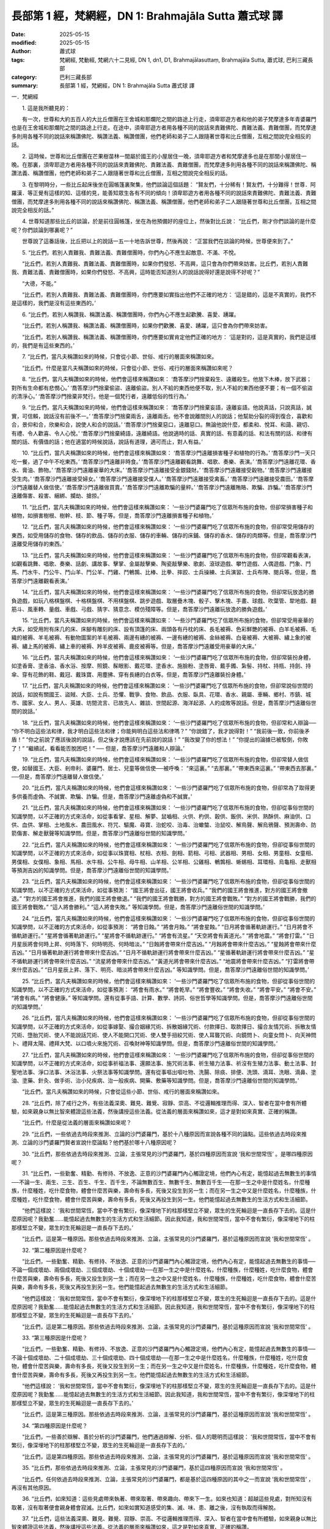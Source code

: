 長部第 1 經，梵網經，DN 1: Brahmajāla Sutta 蕭式球 譯
==========================================================

:date: 2025-05-15
:modified: 2025-05-15
:author: 蕭式球
:tags: 梵網經, 梵動經, 梵網六十二見經, DN 1, dn1, D1, Brahmajālasuttaṃ, Brahmajāla Sutta, 蕭式球, 巴利三藏長部
:category: 巴利三藏長部
:summary: 長部第 1 經，梵網經，DN 1: Brahmajāla Sutta 蕭式球 譯



一．梵網經

　　1. 這是我所聽見的：

　　有一次，世尊和大約五百人的大比丘僧團在王舍城和那爛陀之間的路途上行走，須卑耶遊方者和他的弟子梵摩達多年青婆羅門也是在王舍城和那爛陀之間的路途上行走。在途中，須卑耶遊方者用各種不同的說話來責難佛陀、責難法義、責難僧團，而梵摩達多則用各種不同的說話來稱讚佛陀、稱讚法義、稱讚僧團，他們老師和弟子二人跟隨著世尊和比丘僧團，互相之間說完全相反的話。
　　
　　2. 這時候，世尊和比丘僧團在芒果樹苗林一間屬於國王的小屋居住一晚，須卑耶遊方者和梵摩達多也是在那間小屋居住一晚。在那裏，須卑耶遊方者用各種不同的說話來責難佛陀、責難法義、責難僧團，而梵摩達多則用各種不同的說話來稱讚佛陀、稱讚法義、稱讚僧團，他們老師和弟子二人跟隨著世尊和比丘僧團，互相之間說完全相反的話。
　　
　　3. 在黎明時分，一些比丘起床後坐在圓帳篷裏聚集，他們談論這個話題： “賢友們，十分稀有！賢友們，十分難得！世尊．阿羅漢．等正覺有這樣的知、這樣的見，能善知眾生各有不同的傾向！須卑耶遊方者用各種不同的說話來責難佛陀、責難法義、責難僧團，而梵摩達多則用各種不同的說話來稱讚佛陀、稱讚法義、稱讚僧團，他們老師和弟子二人跟隨著世尊和比丘僧團，互相之間說完全相反的話。”
　　
　　4. 世尊知道那些比丘的談論，於是前往圓帳篷，坐在為他預備好的座位上，然後對比丘說： “比丘們，剛才你們談論的是什麼呢？你們談論到哪裏呢？”

　　世尊說了這番話後，比丘把以上的說話一五一十地告訴世尊，然後再說： “正當我們在談論的時候，世尊便來到了。”
　　
　　5. “比丘們，若別人責難我、責難法義、責難僧團時，你們內心不應生起敵意、不滿、不悅。

　　“比丘們，若別人責難我、責難法義、責難僧團時，如果你們發怒、不高興，這只會為你們帶來妨害。比丘們，若別人責難我、責難法義、責難僧團時，如果你們發怒、不高興，這時能否知道別人的說話說得好還是說得不好呢？”

　　“大德，不能。”

　　“比丘們，若別人責難我、責難法義、責難僧團時，你們應要如實指出他們不正確的地方： ‘這是錯的，這是不真實的，我們不是這樣的，我們是沒有這些東西的。’
　　
　　6. “比丘們，若別人稱讚我、稱讚法義、稱讚僧團時，你們內心不應生起歡騰、喜愛、踴躍。

　　“比丘們，若別人稱讚我、稱讚法義、稱讚僧團時，如果你們歡騰、喜愛、踴躍，這只會為你們帶來妨害。

　　“比丘們，若別人稱讚我、稱讚法義、稱讚僧團時，你們應要如實肯定他們正確的地方： ‘這是對的，這是真實的，我們是這樣的，我們是有這些東西的。’
　　
　　7. “比丘們，當凡夫稱讚如來的時候，只會從小節、世俗、戒行的層面來稱讚如來。

　　“比丘們，什麼是當凡夫稱讚如來的時候，只會從小節、世俗、戒行的層面來稱讚如來呢？
　　
　　8. “比丘們，當凡夫稱讚如來的時候，他們會這樣來稱讚如來： ‘喬答摩沙門捨棄殺生、遠離殺生。他放下木棒，放下武器；對所有生命都有悲憫心。’  ‘喬答摩沙門捨棄偷盜、遠離偷盜。別人不給的東西他便不取，別人不給的東西他便不要；有一個不偷盜的清淨心。’  ‘喬答摩沙門捨棄非梵行。他是一個梵行者，遠離低俗的性行為。’
　　
　　9. “比丘們，當凡夫稱讚如來的時候，他們會這樣來稱讚如來： ‘喬答摩沙門捨棄妄語，遠離妄語。他說真話，只說真話，誠實，可信賴，說話沒有前後不一。’  ‘喬答摩沙門捨棄兩舌，遠離兩舌。他不會說離間別人的說話；他幫助分裂的得到復合，喜歡和合，景仰和合，欣樂和合，說使人和合的說話。’  ‘喬答摩沙門捨棄惡口，遠離惡口。無論他說什麼，都柔和、悅耳、和藹、親切、有禮、令人歡喜、令人心悅。’  ‘喬答摩沙門捨棄綺語，遠離綺語。他說適時的話、真實的話、有意義的話、和法有關的話、和律有關的話、有價值的話；他在適當的時候說話，說話有道理，適可而止，對人有益。’
　　
　　10. “比丘們，當凡夫稱讚如來的時候，他們會這樣來稱讚如來： ‘喬答摩沙門遠離損害種子和植物的行為。’  ‘喬答摩沙門一天只吃一餐，過了中午不吃東西。’  ‘喬答摩沙門遠離非時食。’  ‘喬答摩沙門遠離觀看跳舞、唱歌、奏樂、表演。’  ‘喬答摩沙門遠離花環、香水、膏油、飾物。’  ‘喬答摩沙門遠離豪華的大床。’  ‘喬答摩沙門遠離接受金銀錢財。’  ‘喬答摩沙門遠離接受穀物。’  ‘喬答摩沙門遠離接受生肉。’  ‘喬答摩沙門遠離接受婦女。’  ‘喬答摩沙門遠離接受僕人。’  ‘喬答摩沙門遠離接受禽畜。’  ‘喬答摩沙門遠離接受農田。’  ‘喬答摩沙門遠離替人做信使。’  ‘喬答摩沙門遠離做買賣。’  ‘喬答摩沙門遠離欺騙的量秤。’  ‘喬答摩沙門遠離賄賂、欺騙、詐騙。’  ‘喬答摩沙門遠離傷害、殺害、綑綁、攔劫、搶掠。’
　　
　　11. “比丘們，當凡夫稱讚如來的時候，他們會這樣來稱讚如來： ‘一些沙門婆羅門吃了信眾所布施的食物，但卻常損害種子和植物，如損害樹根、樹幹、枝、節、種子等。但是，喬答摩沙門遠離損害種子和植物。’
　　
　　12. “比丘們，當凡夫稱讚如來的時候，他們會這樣來稱讚如來： ‘一些沙門婆羅門吃了信眾所布施的食物，但卻常受用儲存的東西，如受用儲存的食物、儲存的飲品、儲存的衣服、儲存的車輛、儲存的床鋪、儲存的香水、儲存的肉類等。但是，喬答摩沙門遠離受用儲存的東西。’
　　
　　13. “比丘們，當凡夫稱讚如來的時候，他們會這樣來稱讚如來： ‘一些沙門婆羅門吃了信眾所布施的食物，但卻常觀看表演，如觀看跳舞、唱歌、奏樂、話劇、講故事、擊掌、金屬敲擊樂、陶瓷敲擊樂、歌劇、滾球遊戲、攀竹遊戲、人偶遊戲、鬥象、鬥馬、鬥水牛、鬥公牛、鬥山羊、鬥公羊、鬥雞、鬥鵪鶉、比棒、比拳、摔跤、士兵操練、士兵演習、士兵布陣、閱兵等。但是，喬答摩沙門遠離觀看表演。’
　　
　　14. “比丘們，當凡夫稱讚如來的時候，他們會這樣來稱讚如來： ‘一些沙門婆羅門吃了信眾所布施的食物，但卻常玩放逸的勝負遊戲，如玩八格棋盤棋、十格棋盤棋、不用棋盤棋、跳步遊戲、取層疊木塊、骰子、擊木塊、手畫、球戲、吹葉管、犂地戲、翻筋斗、風車轉、量戲、車戲、弓戲、猜字、猜意念、模仿殘障等。但是，喬答摩沙門遠離玩放逸的勝負遊戲。’
　　
　　15. “比丘們，當凡夫稱讚如來的時候，他們會這樣來稱讚如來： ‘一些沙門婆羅門吃了信眾所布施的食物，但卻常受用豪華的大床，如受用附有床几的床、床腳有雕刻的床、設有頂篷的床、兩頭各有丹枕的床、長毛被褥、色彩鮮艷的被褥、白羊毛被褥、毛織的被褥、羊毛被褥、有動物圖案的羊毛被褥、兩邊有繐的被褥、一邊有繐的被褥、金絲被褥、白毫被褥、大被褥、繡上象的被褥、繡上馬的被褥、繡上車的被褥、羚羊皮被褥、鹿皮被褥等。但是，喬答摩沙門遠離受用豪華的大床。’
　　
　　16. “比丘們，當凡夫稱讚如來的時候，他們會這樣來稱讚如來： ‘一些沙門婆羅門吃了信眾所布施的食物，但卻常裝扮身體，如塗香膏、塗香油、香水浴、按摩、照鏡、髹眼影、戴花環、塗香水、施臉粉、塗唇膏、戴手鐲、紮髻、持杖、持瓶、持劍、持傘、穿有花飾的鞋、戴冠、戴珠寶、用塵拂、穿有長繐的白衣等。但是，喬答摩沙門遠離裝扮身體。’
　　
　　17. “比丘們，當凡夫稱讚如來的時候，他們會這樣來稱讚如來： ‘一些沙門婆羅門吃了信眾所布施的食物，但卻常說俗世間的說話，如說有關國王、盜賊、大臣、士兵、恐懼、戰爭、食物、飲品、衣服、臥具、花環、香水、親屬、車輛、鄉村、市鎮、城市、國家、女人、男人、英雄、坊間流言、已故先人、雜談、世間起源、海洋起源、人的成敗等說話。但是，喬答摩沙門遠離俗世間的說話。’
　　
　　18. “比丘們，當凡夫稱讚如來的時候，他們會這樣來稱讚如來： ‘一些沙門婆羅門吃了信眾所布施的食物，但卻常和人辯論── “你不明白這些法和律，我才明白這些法和律；你能夠明白這些法和律嗎？”  “你說錯了，我才說得對！”  “我前後一致，你前後矛盾！”  “你之前說了應該後說的說話，但之後才說應該在先前說的說話！”  “我改變了你的想法！”  “你提出的論據已被駁倒，你敗了！”  “繼續試，看看能否脫困吧！” ── 但是，喬答摩沙門遠離和人辯論。’
　　
　　19. “比丘們，當凡夫稱讚如來的時候，他們會這樣來稱讚如來： ‘一些沙門婆羅門吃了信眾所布施的食物，但卻常替人做信使，如替國王、大臣、剎帝利、婆羅門、居士、兒童等做信使──被呼喚： “來這裏。”  “去那裏。”  “帶東西來這裏。”  “帶東西去那裏。” ──但是，喬答摩沙門遠離替人做信使。’
　　
　　20. “比丘們，當凡夫稱讚如來的時候，他們會這樣來稱讚如來： ‘一些沙門婆羅門吃了信眾所布施的食物，但卻常為了取得更多供養而虛偽、不誠實、欺騙、詐騙。但是，喬答摩沙門遠離虛偽和不誠實。’
　　
　　21. “比丘們，當凡夫稱讚如來的時候，他們會這樣來稱讚如來： ‘一些沙門婆羅門吃了信眾所布施的食物，但卻從事俗世間的知識學問，以不正確的方式來活命，如從事看掌、星相、解夢、鼠嚙相、火供、杓供、穀供、飯供、米供、熟酥供、麻油供、口供、血供、掌相、土地風水、農田風水、符咒、驅魔、尋寶、治蛇咬、治毒、治蠍螫、治鼠咬、解鳥聲、解烏鴉聲、預測壽命、防箭傷害、解走獸聲等知識學問。但是，喬答摩沙門遠離俗世間的知識學問。’

　　22. “比丘們，當凡夫稱讚如來的時候，他們會這樣來稱讚如來： ‘一些沙門婆羅門吃了信眾所布施的食物，但卻從事俗世間的知識學問，以不正確的方式來活命，如從事以珠寶相、杖相、衣相、劍相、箭相、弓相、武器相、男相、女相、男童相、女童相、男僕相、女僕相、象相、馬相、水牛相、公牛相、母牛相、山羊相、公羊相、公雞相、鵪鶉相、蜥蜴相、耳環相、烏龜相、走獸相等預測吉凶的知識學問。但是，喬答摩沙門遠離俗世間的知識學問。’
　　
　　23. “比丘們，當凡夫稱讚如來的時候，他們會這樣來稱讚如來： ‘一些沙門婆羅門吃了信眾所布施的食物，但卻從事俗世間的知識學問，以不正確的方式來活命，如從事預測： “國王將會出征，國王將會收兵。”  “我們的國王將會推進，對方的國王將會撤退。”  “對方的國王將會推進，我們的國王將會撤退。”  “我們的國王將會戰勝，對方的國王將會戰敗。”  “對方的國王將會戰勝，我們的國王將會戰敗。”  “這人將會勝利。”  “這人將會失敗。” 等知識學問。但是，喬答摩沙門遠離俗世間的知識學問。’
　　
　　24. “比丘們，當凡夫稱讚如來的時候，他們會這樣來稱讚如來： ‘一些沙門婆羅門吃了信眾所布施的食物，但卻從事俗世間的知識學問，以不正確的方式來活命，如從事預測： “將會日蝕。”  “將會月蝕。”  “將會星蝕。”  “日月將會循著軌跡運行。”  “日月將會不循軌跡運行。”  “星將會循著軌跡運行。”  “星將會不循軌跡運行。”  “將會有流星。”  “天空將會有黃道光。”  “將會地震。”  “將會打雷。”  “日月星辰將會何時上昇、何時落下、何時明亮、何時暗淡。”  “日蝕將會帶來什麼吉凶。”  “月蝕將會帶來什麼吉凶。”  “星蝕將會帶來什麼吉凶。”  “日月循著軌跡運行將會帶來什麼吉凶。”  “日月不循軌跡運行將會帶來什麼吉凶。”  “星循著軌跡運行將會帶來什麼吉凶。”  “星不循軌跡運行將會帶來什麼吉凶。”  “流星將會帶來什麼吉凶。”  “黃道光將會帶來什麼吉凶。”  “地震將會帶來什麼吉凶。”  “打雷將會帶來什麼吉凶。”  “日月星辰上昇、落下、明亮、暗淡將會帶來什麼吉凶。” 等知識學問。但是，喬答摩沙門遠離俗世間的知識學問。’
　　
　　25. “比丘們，當凡夫稱讚如來的時候，他們會這樣來稱讚如來： ‘一些沙門婆羅門吃了信眾所布施的食物，但卻從事俗世間的知識學問，以不正確的方式來活命，如從事預測： “將會有雨水。”  “將會乾旱。”  “將會豐收。”  “將會失收。”  “將會平安。”  “將會不安。”  “將會有病。”  “將會健康。”  等知識學問。還有從事手語、計算、數學、詩詞、俗世哲學等知識學問。但是，喬答摩沙門遠離俗世間的知識學問。’
　　
　　26. “比丘們，當凡夫稱讚如來的時候，他們會這樣來稱讚如來： ‘一些沙門婆羅門吃了信眾所布施的食物，但卻從事俗世間的知識學問，以不正確的方式來活命，如從事嫁娶、撮合姻緣咒術、拆散姻緣咒術、付款擇日、取款擇日、撮合友情咒術、拆散友情咒術、墮胎咒術、使人不能說話咒術、使人不能開口咒術、使人雙手扭絞咒術、使人耳聾咒術、向鏡問卜、向童女問卜、向天神問卜、禮拜太陽、禮拜大梵、以口噴火來施咒術、召喚財神等知識學問。但是，喬答摩沙門遠離俗世間的知識學問。’
　　
　　27. “比丘們，當凡夫稱讚如來的時候，他們會這樣來稱讚如來： ‘一些沙門婆羅門吃了信眾所布施的食物，但卻從事俗世間的知識學問，以不正確的方式來活命，如從事祈福法事、還願法事、施咒術法事、祈生殖力法事、祈沒有生殖力法事、動土法事、封聖地法事、淨口法事、沐浴法事、火祭法事等知識學問。還有從事嘔出嘔吐物、洗腸、除痰、排便、洗頭、滴耳、洗眼、滴鼻、塗油、塗藥、針灸、做手術、治小兒疾病、治一般疾病、開藥、敷藥等知識學問。但是，喬答摩沙門遠離俗世間的知識學問。’

　　“比丘們，當凡夫稱讚如來的時候，只會從這些小節、世俗、戒行的層面來稱讚如來。
　　
　　28. “比丘們，除了戒行之外，有些法義深奧、難見、難覺、寂靜、崇高、不從邏輯推理而得、深入、智者在當中會有所體驗，如來親身以無比智來體證這些法義，然後講授這些法義。從法義的層面來稱讚如來，這才是對如來真實、正確的稱讚。

　　“比丘們，什麼是從法義的層面來稱讚如來呢？
　　
　　29. “比丘們，一些依過去時段來推測、立論的沙門婆羅門，基於十八種原因而宣說各種不同的論點。這些依過去時段來推測、立論的沙門婆羅門賢者宣說什麼論點？他們基於哪十八種原因呢？
　　
　　30. “比丘們，那些依過去時段來推測、立論，主張常見的沙門婆羅門，基於四種原因而宣說 ‘我和世間常恆’ 。是哪四種原因呢？
　　
　　31. “比丘們，一些勤奮、精勤、有修持、不放逸、正意的沙門婆羅門內心觸證定境，他們內心有定，能憶起過去無數生的事情──不論一生、兩生、三生、百生、千生、百千生，不論無數百生、無數千生、無數百千生──在那一生之中是什麼姓名，什麼種族，什麼種姓，吃什麼食物，體會什麼苦與樂，壽命有多長，死後又投生到另一生；而在另一生之中又是什麼姓名，什麼種族，什麼種姓，吃什麼食物，體會什麼苦與樂，壽命有多長，死後又再投生到另一生。他們能憶起過去無數生的生活方式和生活細節。

　　“他們這樣說： ‘我和世間常恆，當中不會有繁衍，像深埋地下的柱那樣堅立不變，眾生的生死輪迴是一直長存下去的。這是什麼原因呢？我勤奮……能憶起過去無數生的生活方式和生活細節。因此我知道，我和世間常恆，當中不會有繁衍，像深埋地下的柱那樣堅立不變，眾生的生死輪迴是一直長存下去的。’

　　“比丘們，這是第一種原因。那些依過去時段來推測、立論，主張常見的沙門婆羅門，基於這種原因而宣說 ‘我和世間常恆’ 。
　　
　　32. “第二種原因是什麼呢？

　　“比丘們，一些勤奮、精勤、有修持、不放逸、正意的沙門婆羅門內心觸證定境，他們內心有定，能憶起過去無數生的事情──不論一個成壞劫、兩個成壞劫、三個成壞劫、十個成壞劫──在那一生之中是什麼姓名，什麼種族，什麼種姓，吃什麼食物，體會什麼苦與樂，壽命有多長，死後又投生到另一生；而在另一生之中又是什麼姓名，什麼種族，什麼種姓，吃什麼食物，體會什麼苦與樂，壽命有多長，死後又再投生到另一生。他們能憶起過去無數生的生活方式和生活細節。

　　“他們這樣說： ‘我和世間常恆，當中不會有繁衍，像深埋地下的柱那樣堅立不變，眾生的生死輪迴是一直長存下去的。這是什麼原因呢？我勤奮……能憶起過去無數生的生活方式和生活細節。因此我知道，我和世間常恆，當中不會有繁衍，像深埋地下的柱那樣堅立不變，眾生的生死輪迴是一直長存下去的。’

　　“比丘們，這是第二種原因。那些依過去時段來推測、立論，主張常見的沙門婆羅門，基於這種原因而宣說 ‘我和世間常恆’ 。
　　
　　33. “第三種原因是什麼呢？

　　“比丘們，一些勤奮、精勤、有修持、不放逸、正意的沙門婆羅門內心觸證定境，他們內心有定，能憶起過去無數生的事情──不論十個成壞劫、二十個成壞劫、三十個成壞劫、四十個成壞劫──在那一生之中是什麼姓名，什麼種族，什麼種姓，吃什麼食物，體會什麼苦與樂，壽命有多長，死後又投生到另一生；而在另一生之中又是什麼姓名，什麼種族，什麼種姓，吃什麼食物，體會什麼苦與樂，壽命有多長，死後又再投生到另一生。他們能憶起過去無數生的生活方式和生活細節。

　　“他們這樣說： ‘我和世間常恆，當中不會有繁衍，像深埋地下的柱那樣堅立不變，眾生的生死輪迴是一直長存下去的。這是什麼原因呢？我勤奮……能憶起過去無數生的生活方式和生活細節。因此我知道，我和世間常恆，當中不會有繁衍，像深埋地下的柱那樣堅立不變，眾生的生死輪迴是一直長存下去的。’

　　“比丘們，這是第三種原因。那些依過去時段來推測、立論，主張常見的沙門婆羅門，基於這種原因而宣說 ‘我和世間常恆’ 。
　　
　　34. “第四種原因是什麼呢？

　　“比丘們，一些善於辯解、善於分析的沙門婆羅門，他們通過辯解、分析、個人的聰明而這樣說： ‘我和世間常恆，當中不會有繁衍，像深埋地下的柱那樣堅立不變，眾生的生死輪迴是一直長存下去的。’

　　“比丘們，這是第四種原因。那些依過去時段來推測、立論，主張常見的沙門婆羅門，基於這種原因而宣說 ‘我和世間常恆’ 。
　　
　　35. “比丘們，那些依過去時段來推測、立論，主張常見的沙門婆羅門，基於這四種原因而宣說 ‘我和世間常恆’ 。

　　“比丘們，任何依過去時段來推測、立論，主張常見的沙門婆羅門，都是基於這四種原因的其中之一而宣說 ‘我和世間常恆’ ，再沒有其他原因。
　　
　　36. “比丘們，如來知道：這些見處帶來執著、帶來取著、帶來趣向、帶來下一生。如來也知道：超越這些見處，對所知沒有取著，沒有取著便會親身體會寂滅。比丘們，如來如實知道感受的集、滅、味、患、離之後，沒有執取而得解脫。
　　
　　37. “比丘們，這些法義深奧、難見、難覺、寂靜、崇高、不從邏輯推理而得、深入、智者在當中會有所體驗，如來親身以無比智來體證這些法義，然後講授這些法義。從法義的層面來稱讚如來，這才是對如來真實、正確的稱讚。
　　
　　第一誦完

------

1. “比丘們，那些依過去時段來推測、立論，主張有常有斷的沙門婆羅門，基於四種原因而宣說 ‘我和世間有常有斷’ 。是哪四種原因呢？
　　
　　2. “比丘們，世間長久時間之前在成劫的時候，大多數眾生投生在光音天之中。他們以善意所生，以喜悅為食糧，自身有光芒，在空中行走，端嚴。他們長久在那裏生活。
　　
　　3. “比丘們，在過了長久的時間到了壞劫的時候，有一個空梵天宮出現。在光音天之中有一個眾生由於壽盡、福盡，死後投生在空梵天宮。他以善意所生，以喜悅為食糧，自身有光芒，在空中行走，端嚴。他長久在那裏生活。
　　
　　4. “當他長時間單獨生活時，生起了不安、不悅、困惱，心想： ‘什麼時候才有其他眾生到這裏來呢！’ 這時候，在光音天之中又有另一些眾生由於壽盡、福盡，死後投生在這個梵天宮，他們成為梵天眾。他們也是以善意所生，以喜悅為食糧，自身有光芒，在空中行走，端嚴。他們長久在那裏生活。
　　
　　5. “比丘們，第一個投生在那裏的眾生心想： ‘我是梵天，是大梵．征服者．無敵者．全知者．全能者．帝主．創造者．造物者．至高無上者．驅動者．降伏者．眾生之父。其他眾生都是由我化現出來的，這是什麼原因呢？之前我心想： “什麼時候才有其他眾生到這裏來呢！” 因為我有這種決意，所以便有這些眾生到這裏來了。’

　　“之後投生在那裏的眾生心想： ‘這位賢者是一位梵天，是大梵．征服者．無敵者．全知者．全能者．帝主．創造者．造物者．至高無上者．驅動者．降伏者．眾生之父。我們都是由這位梵天賢者化現出來的，這是什麼原因呢？我們看見他是第一個投生在這裏的，我們是之後才投生在這裏的。’
　　
　　6. “比丘們，第一個投生在那裏的眾生壽命比較長、外觀比較好、能力比較大，之後投生在那裏的眾生壽命比較短、外觀比較差、能力比較小。

　　“比丘們，那些壽命比較短、外觀比較差、能力比較小的眾生在那裏死亡之後，是有可能投生到我們這裏來的。當他們投生到這裏來的時候，出家過沒有家庭的生活；當他們出家過沒有家庭生活的時候，勤奮、精勤、有修持、不放逸、正意、內心觸證定境。他們內心有定，能憶起過去生的事情。他們這樣說： ‘有位賢者是一位梵天，是大梵．征服者．無敵者．全知者．全能者．帝主．創造者．造物者．至高無上者．驅動者．降伏者．眾生之父。我們都是由這位梵天賢者化現出來的，他是常恆、牢固、持久、不變、一直長存下去的。我們由梵天化現，是無常、不牢固、短壽、會死亡的，現在投生到這裏來了。’

　　“比丘們，這是第一種原因。那些依過去時段來推測、立論，主張有常有斷的沙門婆羅門，基於這種原因而宣說 ‘我和世間有常有斷’ 。
　　
　　7. “第二種原因是什麼呢？

　　“比丘們，一些稱為 ‘享樂腐化’ 的天神，他們持續不斷戲笑、享樂、尋歡作樂；當他們持續不斷戲笑、享樂、尋歡作樂的時候，心念便會迷癡；因為心念迷癡，所以在那裏死亡。
　　
　　8. “比丘們，那些享樂腐化的天神在那裏死亡之後，是有可能投生到我們這裏來的。當他們投生到這裏來的時候，出家過沒有家庭的生活；當他們出家過沒有家庭生活的時候，勤奮、精勤、有修持、不放逸、正意、內心觸證定境。他們內心有定，能憶起過去生的事情。
　　
　　9. “他們這樣說： ‘那些不腐化的天神賢者不會不斷戲笑、享樂、尋歡作樂；當他們不會不斷戲笑、享樂、尋歡作樂的時候，心念便不會迷癡；因為心念不迷癡，他們不會死亡。他們是常恆、牢固、持久、不變、一直長存下去的。我們是享樂腐化的天神，持續不斷戲笑、享樂、尋歡作樂；當我們持續不斷戲笑、享樂、尋歡作樂的時候，心念便會迷癡；因為心念迷癡，所以在那裏死亡。我們是無常、不牢固、短壽、會死亡的，現在投生到這裏來了。’

　　“比丘們，這是第二種原因。那些依過去時段來推測、立論，主張有常有斷的沙門婆羅門，基於這種原因而宣說 ‘我和世間有常有斷’ 。
　　
　　10. “第三種原因是什麼呢？

　　“比丘們，一些稱為 ‘意腐化’ 的天神，他們不斷互相注視；當他們不斷互相注視時，互相的內心便會腐化；內心腐化便互相都會身疲累、心疲累。那些天神因此而死亡。
　　
　　11. “比丘們，那些意腐化的天神在那裏死亡之後，是有可能投生到我們這裏來的。當他們投生到這裏來的時候，出家過沒有家庭的生活；當他們出家過沒有家庭生活的時候，勤奮、精勤、有修持、不放逸、正意、內心觸證定境。他們內心有定，能憶起過去生的事情。
　　
　　12. “他們這樣說： ‘那些不腐化的天神賢者不會不斷互相注視，當他們不會不斷互相注視時內心便不會腐化，內心不會腐化便不會身疲累、心疲累，他們不會死亡。他們是常恆、牢固、持久、不變、一直長存下去的。我們意腐化的天神不斷互相注視；當我們不斷互相注視時，互相的內心便會腐化；內心腐化便互相都會身疲累、心疲累。我們因此而死亡。我們是無常、不牢固、短壽、會死亡的，現在投生到這裏來了。’

　　“比丘們，這是第三種原因。那些依過去時段來推測、立論，主張有常有斷的沙門婆羅門，基於這種原因而宣說 ‘我和世間有常有斷’ 。
　　
　　13. “第四種原因是什麼呢？

　　“比丘們，一些善於辯解、善於分析的沙門婆羅門，他們通過辯解、分析、個人的聰明而這樣說： ‘任何稱眼、耳、鼻、舌、身為我的，都是無常、不牢固、不恆久、是變壞法；任何稱心、意、識為我的，都是常恆、牢固、持久、不變、一直長存下去的。’

　　“比丘們，這是第四種原因。那些依過去時段來推測、立論，主張有常有斷的沙門婆羅門，基於這種原因而宣說 ‘我和世間有常有斷’ 。
　　
　　14. “比丘們，那些依過去時段來推測、立論，主張有常有斷的沙門婆羅門，基於這四種原因而宣說 ‘我和世間有常有斷’ 。

　　“比丘們，任何依過去時段來推測、立論，主張有常有斷的沙門婆羅門，都是基於這四種原因的其中之一而宣說 ‘我和世間有常有斷’ ，再沒有其他原因。
　　
　　15. “比丘們，如來知道：這些見處帶來執著、帶來取著、帶來趣向、帶來下一生。如來也知道：超越這些見處，對所知沒有取著，沒有取著便會親身體會寂滅。比丘們，如來如實知道感受的集、滅、味、患、離之後，沒有執取而得解脫。

　　“比丘們，這些法義深奧、難見、難覺、寂靜、崇高、不從邏輯推理而得、深入、智者在當中會有所體驗，如來親身以無比智來體證這些法義，然後講授這些法義。從法義的層面來稱讚如來，這才是對如來真實、正確的稱讚。
　　
　　16. “比丘們，那些依過去時段來推測、立論，主張有邊和沒有邊的沙門婆羅門，基於四種原因而宣說 ‘世間有邊和沒有邊’ 。是哪四種原因呢？
　　
　　17. “比丘們，一些勤奮、精勤、有修持、不放逸、正意的沙門婆羅門內心觸證定境，他們內心有定，安住在世間有邊想之中。他們這樣說： ‘這個世間是有邊界的，這是什麼原因呢？我們勤奮、精勤、有修持、不放逸、正意，內心觸證定境，我們內心有定，安住在世間有邊想之中。因此我們知道，這個世間是有邊界的。’

　　“比丘們，這是第一種原因。那些依過去時段來推測、立論，主張有邊和沒有邊的沙門婆羅門，基於這種原因而宣說 ‘世間有邊’ 。
　　
　　18. “第二種原因是什麼呢？

　　“比丘們，一些勤奮、精勤、有修持、不放逸、正意的沙門婆羅門內心觸證定境，他們內心有定，安住在世間無邊想之中。他們這樣說： ‘這個世間是沒有邊界的。那些說世間有邊界的沙門婆羅門是錯的，這個世間其實是沒有邊界的，這是什麼原因呢？我們勤奮、精勤、有修持、不放逸、正意，內心觸證定境，我們內心有定，安住在世間無邊想之中。因此我們知道，這個世間是沒有邊界的。’

　　“比丘們，這是第二種原因。那些依過去時段來推測、立論，主張有邊和沒有邊的沙門婆羅門，基於這種原因而宣說 ‘世間沒有邊’ 。
　　
19. “第三種原因是什麼呢？

　　“比丘們，一些勤奮、精勤、有修持、不放逸、正意的沙門婆羅門內心觸證定境，他們內心有定，安住在世間上下有邊、四方無邊想之中。他們這樣說： ‘這個世間是既有邊界也沒有邊界的。那些說世間有邊界的沙門婆羅門是錯的，那些說世間沒有邊界的沙門婆羅門也是錯的，這個世間其實是既有邊界也沒有邊界的，這是什麼原因呢？我們勤奮、精勤、有修持、不放逸、正意，內心觸證定境，我們內心有定，安住在世間上下有邊、四方無邊想之中。因此我們知道，這個世間是既有邊界也沒有邊界的。’

　　“比丘們，這是第三種原因。那些依過去時段來推測、立論，主張有邊和沒有邊的沙門婆羅門，基於這種原因而宣說 ‘世間既有邊也沒有邊’ 。
　　
　　20. “第四種原因是什麼呢？

　　“比丘們，一些善於辯解、善於分析的沙門婆羅門，他們通過辯解、分析、個人的聰明而這樣說： ‘這個世間既不是有邊界也不是沒有邊界的。那些說世間有邊界的沙門婆羅門是錯的，那些說世間沒有邊界的沙門婆羅門是錯的，那些說世間既有邊界也沒有邊界的沙門婆羅門也是錯的。這個世間其實既不是有邊界也不是沒有邊界的。’

　　“比丘們，這是第四種原因。那些依過去時段來推測、立論，主張有邊和沒有邊的沙門婆羅門，基於這種原因而宣說 ‘世間既不是有邊也不是沒有邊’ 。
　　
　　21. “比丘們，那些依過去時段來推測、立論，主張有邊和沒有邊的沙門婆羅門，基於這四種原因而宣說 ‘世間有邊和沒有邊’ 。

　　“比丘們，任何依過去時段來推測、立論，主張有邊和沒有邊的沙門婆羅門，都是基於這四種原因的其中之一而宣說 ‘世間有邊和沒有邊’ ，再沒有其他原因。
　　
　　22. “比丘們，如來知道：這些見處帶來執著、帶來取著、帶來趣向、帶來下一生。如來也知道：超越這些見處，對所知沒有取著，沒有取著便會親身體會寂滅。比丘們，如來如實知道感受的集、滅、味、患、離之後，沒有執取而得解脫。

　　“比丘們，這些法義深奧、難見、難覺、寂靜、崇高、不從邏輯推理而得、深入、智者在當中會有所體驗，如來親身以無比智來體證這些法義，然後講授這些法義。從法義的層面來稱讚如來，這才是對如來真實、正確的稱讚。
　　
　　23. “比丘們，那些依過去時段來推測、立論，當被人問到各種問題時，便說些模稜兩可、像鰻魚那樣難被捕捉的說話的沙門婆羅門，基於四種原因而宣說模稜兩可的說話。是哪四種原因呢？
　　
　　24. “比丘們，一些沙門婆羅門不能如實知道什麼是善，不能如實知道什麼是不善。他們心想： ‘我不知道什麼是善，不知道什麼是不善，如果在不知的情形下為人解釋什麼是善、什麼是不善的話，這會帶來貪欲、染著、瞋恚、厭惡。貪欲、染著、瞋恚、厭惡會為我帶來錯誤，錯誤會為我帶來障礙，障礙會為我帶來妨害。’ 他害怕說妄語，怨嫌說妄語，既不為人解釋什麼是善，也不為人解釋什麼是不善，當被人問到各種問題時，便說些模稜兩可、像鰻魚那樣難被捕捉的說話： ‘我認為是的話便說是，但我不是這樣的想法，也不是其他的想法，我並非不是這樣的想法，也不是並非不是這樣的想法。’

　　“比丘們，這是第一種原因。那些依過去時段來推測、立論，當被人問到各種問題時，便說些模稜兩可、像鰻魚那樣難被捕捉的說話的沙門婆羅門，基於這種原因而宣說模稜兩可的說話。
　　
　　25. “第二種原因是什麼呢？

　　“比丘們，一些沙門婆羅門不能如實知道什麼是善，不能如實知道什麼是不善。他們心想： ‘我不知道什麼是善，不知道什麼是不善，如果在不知的情形下為人解釋什麼是善、什麼是不善的話，這會帶來貪欲、染著、瞋恚、厭惡。貪欲、染著、瞋恚、厭惡會為我帶來執取，執取會為我帶來障礙，障礙會為我帶來妨害。’ 他害怕執取，怨嫌執取，既不為人解釋什麼是善，也不為人解釋什麼是不善，當被人問到各種問題時，便說些模稜兩可、像鰻魚那樣難被捕捉的說話： ‘我認為是的話便說是，但我不是這樣的想法，也不是其他的想法，我並非不是這樣的想法，也不是並非不是這樣的想法。’

　　“比丘們，這是第二種原因。那些依過去時段來推測、立論，當被人問到各種問題時，便說些模稜兩可、像鰻魚那樣難被捕捉的說話的沙門婆羅門，基於這種原因而宣說模稜兩可的說話。
　　
　　26. “第三種原因是什麼呢？

　　“比丘們，一些沙門婆羅門不能如實知道什麼是善，不能如實知道什麼是不善。他們心想： ‘我不知道什麼是善，不知道什麼是不善，如果在不知的情形下為人解釋什麼是善、什麼是不善的話，有些沙門婆羅門智者聰明、能言善辯、具有銳利的辯才，他們到處遊行，目的是以自己的智慧來攻破別人的論點，他們或會質難我、質詢我、質疑我，我或會沒法應對。沒法應對會為我帶來障礙，障礙會為我帶來妨害。’ 他害怕被人提問，怨嫌被人提問，既不為人解釋什麼是善，也不為人解釋什麼是不善，當被人問到各種問題時，便說些模稜兩可、像鰻魚那樣難被捕捉的說話： ‘我認為是的話便說是，但我不是這樣的想法，也不是其他的想法，我並非不是這樣的想法，也不是並非不是這樣的想法。’

　　“比丘們，這是第三種原因。那些依過去時段來推測、立論，當被人問到各種問題時，便說些模稜兩可、像鰻魚那樣難被捕捉的說話的沙門婆羅門，基於這種原因而宣說模稜兩可的說話。
　　
　　27. “第四種原因是什麼呢？

　　“比丘們，一些遲鈍、迷癡的沙門婆羅門，因為他們遲鈍和迷癡，當被人問到各種問題時，便說些模稜兩可、像鰻魚那樣難被捕捉的說話：

　　“ ‘如果你問我是否有來世；我認為有來世的話便說有來世，但我不是這樣的想法，也不是其他的想法，我並非不是這樣的想法，也不是並非不是這樣的想法。

| 　　“ ‘如果你問我是否沒有來世……
| 　　“ ‘如果你問我是否既有也沒有來世……
| 　　“ ‘如果你問我是否既沒有也不是沒有來世……
| 　　“ ‘如果你問我是否有化生的眾生……
| 　　“ ‘如果你問我是否沒有化生的眾生……
| 　　“ ‘如果你問我是否既有也沒有化生的眾生……
| 　　“ ‘如果你問我是否既沒有也不是沒有化生的眾生……
| 　　“ ‘如果你問我是否有苦樂業的果報……
| 　　“ ‘如果你問我是否沒有苦樂業的果報……
| 　　“ ‘如果你問我是否既有也沒有苦樂業的果報……
| 　　“ ‘如果你問我是否既沒有也不是沒有苦樂業的果報……
| 　　“ ‘如果你問我是否如來死後還存在……
| 　　“ ‘如果你問我是否如來死後不存在……
| 　　“ ‘如果你問我是否如來死後既存在也不存在……
| 

　　“ ‘如果你問我是否如來死後既不存在也不是不存在；我認為如來死後既不存在也不是不存在的話便說如來死後既不存在也不是不存在，但我不是這樣的想法，也不是其他的想法，我並非不是這樣的想法，也不是並非不是這樣的想法。’

　　“比丘們，這是第四種原因。那些依過去時段來推測、立論，當被人問到各種問題時，便說些模稜兩可、像鰻魚那樣難被捕捉的說話的沙門婆羅門，基於這種原因而宣說模稜兩可的說話。
　　
　　28. “比丘們，那些依過去時段來推測、立論，當被人問到各種問題時，便說些模稜兩可、像鰻魚那樣難被捕捉的說話的沙門婆羅門，基於這四種原因而宣說模稜兩可的說話。

　　“比丘們，任何依過去時段來推測、立論，當被人問到各種問題時，便說些模稜兩可、像鰻魚那樣難被捕捉的說話的沙門婆羅門，都是基於這四種原因的其中之一而宣說模稜兩可的說話，再沒有其他原因。
　　
29. “比丘們，如來知道：這些見處帶來執著、帶來取著、帶來趣向、帶來下一生。如來也知道：超越這些見處，對所知沒有取著，沒有取著便會親身體會寂滅。比丘們，如來如實知道感受的集、滅、味、患、離之後，沒有執取而得解脫。

　　“比丘們，這些法義深奧、難見、難覺、寂靜、崇高、不從邏輯推理而得、深入、智者在當中會有所體驗，如來親身以無比智來體證這些法義，然後講授這些法義。從法義的層面來稱讚如來，這才是對如來真實、正確的稱讚。
　　
　　30. “比丘們，那些依過去時段來推測、立論，主張沒有原因的沙門婆羅門，基於兩種原因而宣說 ‘我和世間的生起沒有原因’ 。是哪兩種原因呢？
　　
　　31. “比丘們，一些稱為 ‘無想有情’ 的天神，這些天神在生起想的時候便會死亡，這些眾生在那裏死亡之後，是有可能投生到我們這裏來的。當他們投生到這裏來的時候，出家過沒有家庭的生活；當他們出家過沒有家庭生活的時候，勤奮、精勤、有修持、不放逸、正意、內心觸證定境。他們內心有定，能憶起過去無想有情天所生起的想。他們這樣說： ‘我和世間的生起是沒有原因的。這是什麼原因呢？我之前是不存在的，現在成為一個眾生了。’

　　“比丘們，這是第一種原因。那些依過去時段來推測、立論，主張沒有原因的沙門婆羅門，基於這種原因而宣說 ‘我和世間的生起沒有原因’ 。
　　
　　32. “第二種原因是什麼呢？

　　“比丘們，一些善於辯解、善於分析的沙門婆羅門，他們通過辯解、分析、個人的聰明而這樣說： ‘我和世間的生起是沒有原因的。這是什麼原因呢？我之前是不存在的，現在成為一個眾生了。’

　　“比丘們，這是第二種原因。那些依過去時段來推測、立論，主張沒有原因的沙門婆羅門，基於這種原因而宣說 ‘我和世間的生起沒有原因’ 。
　　
　　33. “比丘們，那些依過去時段來推測、立論，主張沒有原因的沙門婆羅門，基於這兩種原因而宣說 ‘我和世間的生起沒有原因’ 。

　　“比丘們，任何依過去時段來推測、立論，主張沒有原因的沙門婆羅門，都是基於這兩種原因的其中之一而宣說 ‘我和世間的生起沒有原因’ ，再沒有其他原因。
　　
　　34. “比丘們，如來知道：這些見處帶來執著、帶來取著、帶來趣向、帶來下一生。如來也知道：超越這些見處，對所知沒有取著，沒有取著便會親身體會寂滅。比丘們，如來如實知道感受的集、滅、味、患、離之後，沒有執取而得解脫。

　　“比丘們，這些法義深奧、難見、難覺、寂靜、崇高、不從邏輯推理而得、深入、智者在當中會有所體驗，如來親身以無比智來體證這些法義，然後講授這些法義。從法義的層面來稱讚如來，這才是對如來真實、正確的稱讚。
　　
　　35. “比丘們，那些依過去時段來推測、立論的沙門婆羅門，基於這十八種原因而宣說各種不同的論點。

　　“比丘們，任何依過去時段來推測、立論的沙門婆羅門，都是基於這十八種原因的其中之一而宣說各種不同的論點，再沒有其他原因。
　　
　　36. “比丘們，如來知道：這些見處帶來執著、帶來取著、帶來趣向、帶來下一生。如來也知道：超越這些見處，對所知沒有取著，沒有取著便會親身體會寂滅。比丘們，如來如實知道感受的集、滅、味、患、離之後，沒有執取而得解脫。

　　“比丘們，這些法義深奧、難見、難覺、寂靜、崇高、不從邏輯推理而得、深入、智者在當中會有所體驗，如來親身以無比智來體證這些法義，然後講授這些法義。從法義的層面來稱讚如來，這才是對如來真實、正確的稱讚。
　　
　　37. “比丘們，一些依未來時段來推測、立論的沙門婆羅門，基於四十四種原因而宣說各種不同的論點。這些依未來時段來推測、立論的沙門婆羅門賢者宣說什麼論點？他們基於哪四十四種原因呢？
　　
　　38. “比丘們，那些依未來時段來推測、立論，主張死後有想的沙門婆羅門，基於十六種原因而宣說 ‘我在死後有想’ 。是哪十六種原因呢？

　　“他們宣說： ‘一個健全的實我在死後有想，有色身。’

　　“他們宣說： ‘一個健全的實我在死後有想，沒有色身。’

　　“他們宣說： ‘一個健全的實我在死後有想，既有色身也沒有色身。’

　　“他們宣說： ‘一個健全的實我在死後有想，既沒有色身也不是沒有色身。’

　　“他們宣說： ‘一個健全的實我在死後有想，有邊。’

　　“他們宣說： ‘一個健全的實我在死後有想，沒有邊。’

　　“他們宣說： ‘一個健全的實我在死後有想，既有邊也沒有邊。’

　　“他們宣說： ‘一個健全的實我在死後有想，既沒有邊也不是沒有邊。’

　　“他們宣說： ‘一個健全的實我在死後有單一的想。’

　　“他們宣說： ‘一個健全的實我在死後有各種不同的想。’

　　“他們宣說： ‘一個健全的實我在死後有很少的想。’

　　“他們宣說： ‘一個健全的實我在死後有無量的想。’

　　“他們宣說： ‘一個健全的實我在死後有想，唯樂無苦。’

　　“他們宣說： ‘一個健全的實我在死後有想，唯苦無樂。’

　　“他們宣說： ‘一個健全的實我在死後有想，有樂有苦。’

　　“他們宣說： ‘一個健全的實我在死後有想，無樂無苦。’
　　
　　39. “比丘們，那些依未來時段來推測、立論，主張死後想還存在的沙門婆羅門，基於這十六種原因而宣說 ‘我在死後有想’ 。

　　“比丘們，任何依未來時段來推測、立論，主張死後有想的沙門婆羅門，都是基於這十六種原因的其中之一而宣說 ‘我在死後有想’ ，再沒有其他原因。
　　
　　40. “比丘們，如來知道：這些見處帶來執著、帶來取著、帶來趣向、帶來下一生。如來也知道：超越這些見處，對所知沒有取著，沒有取著便會親身體會寂滅。比丘們，如來如實知道感受的集、滅、味、患、離之後，沒有執取而得解脫。

　　“比丘們，這些法義深奧、難見、難覺、寂靜、崇高、不從邏輯推理而得、深入、智者在當中會有所體驗，如來親身以無比智來體證這些法義，然後講授這些法義。從法義的層面來稱讚如來，這才是對如來真實、正確的稱讚。
　　
　　第二誦完

------

1. “比丘們，那些依未來時段來推測、立論，主張死後無想的沙門婆羅門，基於八種原因而宣說 ‘我在死後無想’ 。是哪八種原因呢？
　　
　　2. “他們宣說： ‘一個健全的實我在死後無想，有色身。’

　　“他們宣說： ‘一個健全的實我在死後無想，沒有色身。’

　　“他們宣說： ‘一個健全的實我在死後無想，既有色身也沒有色身。’

　　“他們宣說： ‘一個健全的實我在死後無想，既沒有色身也不是沒有色身。’

　　“他們宣說： ‘一個健全的實我在死後無想，有邊。’

　　“他們宣說： ‘一個健全的實我在死後無想，沒有邊。’

　　“他們宣說： ‘一個健全的實我在死後無想，既有邊也沒有邊。’

　　“他們宣說： ‘一個健全的實我在死後無想，既沒有邊也不是沒有邊。’
　　
　　3. “比丘們，那些依未來時段來推測、立論，主張死後無想的沙門婆羅門，基於這八種原因而宣說 ‘我在死後無想’ 。

　　“比丘們，任何依未來時段來推測、立論，主張死後無想的沙門婆羅門，都是基於這八種原因的其中之一而宣說 ‘我在死後無想’ ，再沒有其他原因。
　　
　　4. “比丘們，如來知道：這些見處帶來執著、帶來取著、帶來趣向、帶來下一生。如來也知道：超越這些見處，對所知沒有取著，沒有取著便會親身體會寂滅。比丘們，如來如實知道感受的集、滅、味、患、離之後，沒有執取而得解脫。

　　“比丘們，這些法義深奧、難見、難覺、寂靜、崇高、不從邏輯推理而得、深入、智者在當中會有所體驗，如來親身以無比智來體證這些法義，然後講授這些法義。從法義的層面來稱讚如來，這才是對如來真實、正確的稱讚。
　　
　　5. “比丘們，那些依未來時段來推測、立論，主張死後非想非非想的沙門婆羅門，基於八種原因而宣說 ‘我在死後非想非非想’ 。是哪八種原因呢？
　　
　　6. “他們宣說： ‘一個健全的實我在死後非想非非想，有色身。’

　　“他們宣說： ‘一個健全的實我在死後非想非非想，沒有色身。’

　　“他們宣說： ‘一個健全的實我在死後非想非非想，既有色身也沒有色身。’

　　“他們宣說： ‘一個健全的實我在死後非想非非想，既沒有色身也不是沒有色身。’

　　“他們宣說： ‘一個健全的實我在死後非想非非想，有邊。’

　　“他們宣說： ‘一個健全的實我在死後非想非非想，沒有邊。’

　　“他們宣說： ‘一個健全的實我在死後非想非非想，既有邊也沒有邊。’

　　“他們宣說： ‘一個健全的實我在死後非想非非想，既沒有邊也不是沒有邊。’
　　
　　7. “比丘們，那些依未來時段來推測、立論，主張死後非想非非想的沙門婆羅門，基於這八種原因而宣說 ‘我在死後非想非非想’ 。

　　“比丘們，任何依未來時段來推測、立論，主張死後非想非非想的沙門婆羅門，都是基於這八種原因的其中之一而宣說 ‘我在死後非想非非想’ ，再沒有其他原因。
　　
　　8. “比丘們，如來知道：這些見處帶來執著、帶來取著、帶來趣向、帶來下一生。如來也知道：超越這些見處，對所知沒有取著，沒有取著便會親身體會寂滅。比丘們，如來如實知道感受的集、滅、味、患、離之後，沒有執取而得解脫。

　　“比丘們，這些法義深奧、難見、難覺、寂靜、崇高、不從邏輯推理而得、深入、智者在當中會有所體驗，如來親身以無比智來體證這些法義，然後講授這些法義。從法義的層面來稱讚如來，這才是對如來真實、正確的稱讚。
　　
　　9. “比丘們，那些依未來時段來推測、立論，主張斷見的沙門婆羅門，基於七種原因而宣說 ‘眾生命終之後便會斷滅，什麼也沒有，不再存在’ 。是哪七種原因呢？
　　
　　10. “比丘們，有些沙門婆羅門這樣說，他們持這種見解： ‘賢者，這個色身是我，由於它是四大組成、父母所生，因此在身壞命終之後便會斷滅，什麼也沒有，不再存在，這個我便會完全斷除。’

　　“一些人這樣來宣說 ‘眾生命終之後便會斷滅，什麼也沒有，不再存在’ 。
　　
　　11. “另一些人對先前那些人說： ‘賢者，我說，這個我不是你所說的那樣，你所說的我還不是完全斷除，我不是這樣說的。賢者，有另一種天界的我有色身、屬於欲界、會吃摶食，這是你不知、不見而我是知道、看見的。賢者，只有在那裏身壞命終之後才會斷滅，什麼也沒有，不再存在，這個我才會完全斷除。’

　　“一些人這樣來宣說 ‘眾生命終之後便會斷滅，什麼也沒有，不再存在’ 。
　　
　　12. “另一些人對先前那些人說： ‘賢者，我說，這個我不是你所說的那樣，你所說的我還不是完全斷除，我不是這樣說的。賢者，有另一種天界的我有色身、善意所生、肢體與根門美滿，這是你不知、不見而我是知道、看見的。賢者，只有在那裏身壞命終之後才會斷滅，什麼也沒有，不再存在，這個我才會完全斷除。’

　　“一些人這樣來宣說 ‘眾生命終之後便會斷滅，什麼也沒有，不再存在’ 。
　　
　　13. “另一些人對先前那些人說： ‘賢者，我說，這個我不是你所說的那樣，你所說的我還不是完全斷除，我不是這樣說的。賢者，有另一種我內心想著無邊的虛空，超越了所有色想，滅除了有對想，不思維各種想，達到空無邊處天，這是你不知、不見而我是知道、看見的。賢者，只有在那裏身壞命終之後才會斷滅，什麼也沒有，不再存在，這個我才會完全斷除。’

　　“一些人這樣來宣說 ‘眾生命終之後便會斷滅，什麼也沒有，不再存在’ 。
　　
　　14. “另一些人對先前那些人說： ‘賢者，我說，這個我不是你所說的那樣，你所說的我還不是完全斷除，我不是這樣說的。賢者，有另一種我內心想著無邊的心識，超越了所有的空無邊處，達到識無邊處天，這是你不知、不見而我是知道、看見的。賢者，只有在那裏身壞命終之後才會斷滅，什麼也沒有，不再存在，這個我才會完全斷除。’

　　“一些人這樣來宣說 ‘眾生命終之後便會斷滅，什麼也沒有，不再存在’ 。
　　
　　15. “另一些人對先前那些人說： ‘賢者，我說，這個我不是你所說的那樣，你所說的我還不是完全斷除，我不是這樣說的。賢者，有另一種我內心想著 “沒有任何東西” ，超越了所有的識無邊處，達到無所有處天，這是你不知、不見而我是知道、看見的。賢者，只有在那裏身壞命終之後才會斷滅，什麼也沒有，不再存在，這個我才會完全斷除。’

　　“一些人這樣來宣說 ‘眾生命終之後便會斷滅，什麼也沒有，不再存在’ 。
　　
　　16. “另一些人對先前那些人說： ‘賢者，我說，這個我不是你所說的那樣，你所說的我還不是完全斷除，我不是這樣說的。賢者，有另一種我超越了所有的無所有處，達到非想非非想處天，這是一種寂靜、細妙的境界，這是你不知、不見而我是知道、看見的。賢者，只有在那裏身壞命終之後才會斷滅，什麼也沒有，不再存在，這個我才會完全斷除。’

　　“一些人這樣來宣說 ‘眾生命終之後便會斷滅，什麼也沒有，不再存在’ 。
　　
　　17. “比丘們，那些依未來時段來推測、立論，主張斷見的沙門婆羅門，基於這七種原因而宣說 ‘眾生命終之後便會斷滅，什麼也沒有，不再存在’ 。

　　“比丘們，任何依未來時段來推測、立論，主張斷見的沙門婆羅門，都是基於這七種原因的其中之一而宣說 ‘眾生命終之後便會斷滅，什麼也沒有，不再存在’ ，再沒有其他原因。
　　
　　18. “比丘們，如來知道：這些見處帶來執著、帶來取著、帶來趣向、帶來下一生。如來也知道：超越這些見處，對所知沒有取著，沒有取著便會親身體會寂滅。比丘們，如來如實知道感受的集、滅、味、患、離之後，沒有執取而得解脫。

　　“比丘們，這些法義深奧、難見、難覺、寂靜、崇高、不從邏輯推理而得、深入、智者在當中會有所體驗，如來親身以無比智來體證這些法義，然後講授這些法義。從法義的層面來稱讚如來，這才是對如來真實、正確的稱讚。
　　
　　19. “比丘們，那些依未來時段來推測、立論，主張現生得湼槃的沙門婆羅門，基於五種原因而宣說 ‘眾生現生能得究極的湼槃’ 。是哪五種原因呢？
　　
　　20. “比丘們，有些沙門婆羅門這樣說，他們持這種見解： ‘賢者，這個我由於得到五欲，具有五欲，享受五欲，身邊圍繞著五欲，所以這個我能現生取得究極的湼槃。’

　　“一些人這樣來宣說 ‘眾生現生能得究極的湼槃’ 。
　　
　　21. “另一些人對先前那些人說： ‘賢者，我說，這個我不是你所說的那樣，你所說的我還不是取得究極的湼槃，我不是這樣說的。這是什麼原因呢？賢者，欲樂是無常的、是苦的、是變壞法，這些東西不斷變壞、改變，會因此而生起憂、悲、苦、惱、哀。賢者，這個我由於離開了五欲、離開了不善法，有覺、有觀，有由離開五欲和不善法所生起的喜和樂，進入了初禪，所以這個我能現生取得究極的湼槃。’

　　“一些人這樣來宣說 ‘眾生現生能得究極的湼槃’ 。
　　
　　22. “另一些人對先前那些人說： ‘賢者，我說，這個我不是你所說的那樣，你所說的我還不是取得究極的湼槃，我不是這樣說的。這是什麼原因呢？賢者，人們說，任何覺和觀都是粗的。賢者，這個我由於平息了覺和觀，內裏平伏、內心安住一境，沒有覺、沒有觀，有由定所生起的喜和樂，進入了二禪，所以這個我能現生取得究極的湼槃。’

　　“一些人這樣來宣說 ‘眾生現生能得究極的湼槃’ 。
　　
　　23. “另一些人對先前那些人說： ‘賢者，我說，這個我不是你所說的那樣，你所說的我還不是取得究極的湼槃，我不是這樣說的。這是什麼原因呢？賢者，人們說，任何帶有喜的踴躍心都是粗的。賢者，這個我由於保持捨心，對喜沒有貪著，有念和覺知，通過身體來體會樂──聖者說： ‘這人有捨，有念，安住在樂之中。’ ──進入了三禪，所以這個我能現生取得究極的湼槃。’

　　“一些人這樣來宣說 ‘眾生現生能得究極的湼槃’ 。
　　
　　24. “另一些人對先前那些人說： ‘賢者，我說，這個我不是你所說的那樣，你所說的我還不是取得究極的湼槃，我不是這樣說的。這是什麼原因呢？賢者，人們說，任何受用樂的心都是粗的。賢者，這個我由於滅除了苦和樂，喜和惱在之前已經消失，沒有苦、沒有樂，有捨、念、清淨，進入了四禪，所以這個我能現生取得究極的湼槃。’

　　“一些人這樣來宣說 ‘眾生現生能得究極的湼槃’ 。
　　
　　25. “比丘們，那些依未來時段來推測、立論，主張現生得湼槃的沙門婆羅門，基於這五種原因而宣說 ‘眾生現生能得究極的湼槃’ 。

　　“比丘們，任何依未來時段來推測、立論，主張現生得湼槃的沙門婆羅門，都是基於這五種原因的其中之一而宣說 ‘眾生現生能得究極的湼槃’ ，再沒有其他原因。
　　
　　26. “比丘們，如來知道：這些見處帶來執著、帶來取著、帶來趣向、帶來下一生。如來也知道：超越這些見處，對所知沒有取著，沒有取著便會親身體會寂滅。比丘們，如來如實知道感受的集、滅、味、患、離之後，沒有執取而得解脫。

　　“比丘們，這些法義深奧、難見、難覺、寂靜、崇高、不從邏輯推理而得、深入、智者在當中會有所體驗，如來親身以無比智來體證這些法義，然後講授這些法義。從法義的層面來稱讚如來，這才是對如來真實、正確的稱讚。
　　
　　27. “比丘們，那些依未來時段來推測、立論的沙門婆羅門，基於這四十四種原因而宣說各種不同的論點。

　　“比丘們，任何依未來時段來推測、立論的沙門婆羅門，都是基於這四十四種原因的其中之一而宣說各種不同的論點，再沒有其他原因。
　　
　　28. “比丘們，如來知道：這些見處帶來執著、帶來取著、帶來趣向、帶來下一生。如來也知道：超越這些見處，對所知沒有取著，沒有取著便會親身體會寂滅。比丘們，如來如實知道感受的集、滅、味、患、離之後，沒有執取而得解脫。

　　“比丘們，這些法義深奧、難見、難覺、寂靜、崇高、不從邏輯推理而得、深入、智者在當中會有所體驗，如來親身以無比智來體證這些法義，然後講授這些法義。從法義的層面來稱讚如來，這才是對如來真實、正確的稱讚。
　　
　　29. “比丘們，那些依過去和未來時段來推測、立論的沙門婆羅門，基於這六十二種原因而宣說各種不同的論點。

　　“比丘們，任何依過去和未來時段來推測、立論的沙門婆羅門，都是基於這六十二種原因的其中之一而宣說各種不同的論點，再沒有其他原因。
　　
　　30. “比丘們，如來知道：這些見處帶來執著、帶來取著、帶來趣向、帶來下一生。如來也知道：超越這些見處，對所知沒有取著，沒有取著便會親身體會寂滅。比丘們，如來如實知道感受的集、滅、味、患、離之後，沒有執取而得解脫。
　　
　　31. “比丘們，這些法義深奧、難見、難覺、寂靜、崇高、不從邏輯推理而得、深入、智者在當中會有所體驗，如來親身以無比智來體證這些法義，然後講授這些法義。從法義的層面來稱讚如來，這才是對如來真實、正確的稱讚。
　　
　　32. “比丘們，那些依過去時段來推測、立論，主張常見的沙門婆羅門，基於四種原因而宣說 ‘我和世間常恆’ ，他們都是無知、無見的沙門婆羅門，這些賢者會領受由渴愛所帶來的掛慮與掙扎。
　　
　　33. “比丘們，那些依過去時段來推測、立論，主張有常有斷的沙門婆羅門，基於四種原因而宣說 ‘我和世間有常有斷’ ，他們都是無知、無見的沙門婆羅門，這些賢者會領受由渴愛所帶來的掛慮與掙扎。
　　
　　34. “比丘們，那些依過去時段來推測、立論，主張有邊和沒有邊的沙門婆羅門，基於四種原因而宣說 ‘世間有邊和沒有邊’ ，他們都是無知、無見的沙門婆羅門，這些賢者會領受由渴愛所帶來的掛慮與掙扎。
　　
　　35. “比丘們，那些依過去時段來推測、立論，當被人問到各種問題時，便說些模稜兩可、像鰻魚那樣難被捕捉的說話的沙門婆羅門，基於四種原因而宣說模稜兩可的說話，他們都是無知、無見的沙門婆羅門，這些賢者會領受由渴愛所帶來的掛慮與掙扎。
　　
　　36. “比丘們，那些依過去時段來推測、立論，主張沒有原因的沙門婆羅門，基於兩種原因而宣說 ‘我和世間的生起沒有原因’ ，他們都是無知、無見的沙門婆羅門，這些賢者會領受由渴愛所帶來的掛慮與掙扎。
　　
　　37. “比丘們，那些依過去時段來推測、立論的沙門婆羅門，基於這十八種原因而宣說各種不同的論點，他們都是無知、無見的沙門婆羅門，這些賢者會領受由渴愛所帶來的掛慮與掙扎。
　　
　　38. “比丘們，那些依未來時段來推測、立論，主張死後有想的沙門婆羅門，基於十六種原因而宣說 ‘我在死後有想’ ，他們都是無知、無見的沙門婆羅門，這些賢者會領受由渴愛所帶來的掛慮與掙扎。
　　
　　39. “比丘們，那些依未來時段來推測、立論，主張死後無想的沙門婆羅門，基於八種原因而宣說 ‘我在死後無想’ ，他們都是無知、無見的沙門婆羅門，這些賢者會領受由渴愛所帶來的掛慮與掙扎。
　　
　　40. “比丘們，那些依未來時段來推測、立論，主張死後非想非非想的沙門婆羅門，基於八種原因而宣說 ‘我在死後非想非非想’ ，他們都是無知、無見的沙門婆羅門，這些賢者會領受由渴愛所帶來的掛慮與掙扎。
　　
　　41. “比丘們，那些依未來時段來推測、立論，主張斷見的沙門婆羅門，基於七種原因而宣說 ‘眾生命終之後便會斷滅，什麼也沒有，不再存在’ ，他們都是無知、無見的沙門婆羅門，這些賢者會領受由渴愛所帶來的掛慮與掙扎。
　　
　　42. “比丘們，那些依未來時段來推測、立論，主張現生得湼槃的沙門婆羅門，基於五種原因而宣說 ‘眾生現生能得究極的湼槃’ ，他們都是無知、無見的沙門婆羅門，這些賢者會領受由渴愛所帶來的掛慮與掙扎。
　　
　　43. “比丘們，那些依未來時段來推測、立論的沙門婆羅門，基於這四十四種原因而宣說各種不同的論點，他們都是無知、無見的沙門婆羅門，這些賢者會領受由渴愛所帶來的掛慮與掙扎。
　　
　　44. “比丘們，那些依過去和未來時段來推測、立論的沙門婆羅門，基於這六十二種原因而宣說各種不同的論點，他們都是無知、無見的沙門婆羅門，這些賢者會領受由渴愛所帶來的掛慮與掙扎。
　　
　　45. “比丘們，那些依過去時段來推測、立論，主張常見的沙門婆羅門，基於四種原因而宣說 ‘我和世間常恆’ ，這都是因為他們有觸，所以能夠宣說這些論點。
　　 
　　46. “比丘們，那些依過去時段來推測、立論，主張有常有斷的沙門婆羅門，基於四種原因而宣說 ‘我和世間有常有斷’ ，這都是因為他們有觸，所以能夠宣說這些論點。
　　
　　47. “比丘們，那些依過去時段來推測、立論，主張有邊和沒有邊的沙門婆羅門，基於四種原因而宣說 ‘世間有邊和沒有邊’ ，這都是因為他們有觸，所以能夠宣說這些論點。
　　
　　48. “比丘們，那些依過去時段來推測、立論，當被人問到各種問題時，便說些模稜兩可、像鰻魚那樣難被捕捉的說話的沙門婆羅門，基於四種原因而宣說模稜兩可的說話，這都是因為他們有觸，所以能夠宣說這些論點。
　　
　　49. “比丘們，那些依過去時段來推測、立論，主張沒有原因的沙門婆羅門，基於兩種原因而宣說 ‘我和世間的生起沒有原因’ ，這都是因為他們有觸，所以能夠宣說這些論點。
　　
　　50. “比丘們，那些依過去時段來推測、立論的沙門婆羅門，基於這十八種原因而宣說各種不同的論點，這都是因為他們有觸，所以能夠宣說這些論點。
　　
　　51. “比丘們，那些依未來時段來推測、立論，主張死後有想的沙門婆羅門，基於十六種原因而宣說 ‘我在死後有想’ ，這都是因為他們有觸，所以能夠宣說這些論點。
　　
　　52. “比丘們，那些依未來時段來推測、立論，主張死後無想的沙門婆羅門，基於八種原因而宣說 ‘我在死後無想’ ，這都是因為他們有觸，所以能夠宣說這些論點。
　　
　　53. “比丘們，那些依未來時段來推測、立論，主張死後非想非非想的沙門婆羅門，基於八種原因而宣說 ‘我在死後非想非非想’ ，這都是因為他們有觸，所以能夠宣說這些論點。
　　
　　54. “比丘們，那些依未來時段來推測、立論，主張斷見的沙門婆羅門，基於七種原因而宣說 ‘眾生命終之後便會斷滅，什麼也沒有，不再存在’ ，這都是因為他們有觸，所以能夠宣說這些論點。
　　
　　55. “比丘們，那些依未來時段來推測、立論，主張現生得湼槃的沙門婆羅門，基於五種原因而宣說 ‘眾生現生能得究極的湼槃’ ，這都是因為他們有觸，所以能夠宣說這些論點。
　　
　　56. “比丘們，那些依未來時段來推測、立論的沙門婆羅門，基於這四十四種原因而宣說各種不同的論點，這都是因為他們有觸，所以能夠宣說這些論點。
　　
　　57. “比丘們，那些依過去和未來時段來推測、立論的沙門婆羅門，基於這六十二種原因而宣說各種不同的論點，這都是因為他們有觸，所以能夠宣說這些論點。
　　
　　58. “比丘們，那些依過去時段來推測、立論，主張常見的沙門婆羅門，基於四種原因而宣說 ‘我和世間常恆’ ，他們若沒有觸的經歷，是沒有可能宣說這些論點的。
　　
　　59. “比丘們，那些依過去時段來推測、立論，主張有常有斷的沙門婆羅門，基於四種原因而宣說 ‘我和世間有常有斷’ ，他們若沒有觸的經歷，是沒有可能宣說這些論點的。
　　
　　60. “比丘們，那些依過去時段來推測、立論，主張有邊和沒有邊的沙門婆羅門，基於四種原因而宣說 ‘世間有邊和沒有邊’ ，他們若沒有觸的經歷，是沒有可能宣說這些論點的。
　　
　　61. “比丘們，那些依過去時段來推測、立論，當被人問到各種問題時，便說些模稜兩可、像鰻魚那樣難被捕捉的說話的沙門婆羅門，基於四種原因而宣說模稜兩可的說話，他們若沒有觸的經歷，是沒有可能宣說這些論點的。
　　
　　62. “比丘們，那些依過去時段來推測、立論，主張沒有原因的沙門婆羅門，基於兩種原因而宣說 ‘我和世間的生起沒有原因’ ，他們若沒有觸的經歷，是沒有可能宣說這些論點的。
　　
　　63. “比丘們，那些依過去時段來推測、立論的沙門婆羅門，基於這十八種原因而宣說各種不同的論點，他們若沒有觸的經歷，是沒有可能宣說這些論點的。
　　
　　64. “比丘們，那些依未來時段來推測、立論，主張死後有想的沙門婆羅門，基於十六種原因而宣說 ‘我在死後有想’ ，他們若沒有觸的經歷，是沒有可能宣說這些論點的。
　　
　　65. “比丘們，那些依未來時段來推測、立論，主張死後無想的沙門婆羅門，基於八種原因而宣說 ‘我在死後無想’ ，他們若沒有觸的經歷，是沒有可能宣說這些論點的。
　　
　　66. “比丘們，那些依未來時段來推測、立論，主張死後非想非非想的沙門婆羅門，基於八種原因而宣說 ‘我在死後非想非非想’ ，他們若沒有觸的經歷，是沒有可能宣說這些論點的。
　　
　　67. “比丘們，那些依未來時段來推測、立論，主張斷見的沙門婆羅門，基於七種原因而宣說 ‘眾生命終之後便會斷滅，什麼也沒有，不再存在’ ，他們若沒有觸的經歷，是沒有可能宣說這些論點的。
　　
　　68. “比丘們，那些依未來時段來推測、立論，主張現生得湼槃的沙門婆羅門，基於五種原因而宣說 ‘眾生現生能得究極的湼槃’ ，他們若沒有觸的經歷，是沒有可能宣說這些論點的。
　　
　　69. “比丘們，那些依未來時段來推測、立論的沙門婆羅門，基於這四十四種原因而宣說各種不同的論點，他們若沒有觸的經歷，是沒有可能宣說這些論點的。
　　
　　70. “比丘們，那些依過去和未來時段來推測、立論的沙門婆羅門，基於這六十二種原因而宣說各種不同的論點，他們若沒有觸的經歷，是沒有可能宣說這些論點的。
　　
　　71. “比丘們，那些依過去和未來時段來推測、立論的沙門婆羅門，基於這六十二種原因而宣說各種不同的論點。所有這些沙門婆羅門都不斷在經歷六觸入處而有各種感受，他們以受為條件而有愛，以愛為條件而有取，以取為條件而有有，以有為條件而有生，以生為條件而有老死，及有憂、悲、苦、惱、哀的產生。

　　“比丘們，當一位比丘如實知六觸入處的集、滅、味、患、離的時候，他會知道超越了所有這些論點。
　　
　　72. “比丘們，任何依過去和未來時段來推測、立論的沙門婆羅門，都是基於這六十二種原因的其中之一而宣說各種不同的論點，他們墮入這個由論點所造成的網之中，無論他們止息或活動，都在這個網內。

　　“比丘們，就正如一個熟練的漁夫或他的徒弟，在細小的水域之中撒下一個小孔網，然後心想： ‘在這個水潭中所有大的生物，都在魚網之中，無論牠們止息或活動，都在這個魚網內。’

　　“比丘們，同樣地，任何依過去和未來時段來推測、立論的沙門婆羅門，都是基於這六十二種原因的其中之一而宣說各種不同的論點，他們墮入這個由論點所造成的網之中，無論他們止息或活動，都在這個網內。
　　
　　73. “比丘們，如來截斷了有。當如來的身持續時，天和人都可以看見如來的身，在身壞命終後，天和人便不能看見如來的身。

　　“比丘們，就正如樹上一束束的芒果，截斷束枝後，所有連著束枝的芒果都能取下來。

　　“比丘們，同樣地，如來截斷了有。當如來的身持續時，天和人都可以看見如來的身，在身壞命終後，天和人便不能看見如來的身。”
　　
　　74. 世尊說了這番話後，阿難尊者對他說： “大德，真是罕見，真是少有！大德，應怎樣稱這段法義呢？”

　　“阿難，既然這樣，就稱這段法義為 ‘義網’ 吧，你要好好受持它；也可稱為 ‘法網’ ，你要好好受持它；也可稱為 ‘梵網’ ，你要好好受持它；也可稱為 ‘見網’ ，你要好好受持它；也可稱為 ‘無上的勝利之道’ ，你要好好受持它。”

　　世尊說了以上的話後，比丘對世尊的說話心感高興，滿懷歡喜。

　　在世尊解說這法義時，一千個世界都感到震動。
　　
　　第三誦完

-----------------------------------------------------------

取材自： `巴利文佛典翻譯 <https://www.chilin.org/news/news-detail.php?id=202&type=2>`__ 《長部》 `第一分 （1-13經） <https://www.chilin.org/upload/culture/doc/1666608275.pdf>`_ (PDF) （香港，「志蓮淨苑」-文化）

原先連結： http://www.chilin.edu.hk/edu/report_section_detail.asp?section_id=59&id=490
出現錯誤訊息：

| Microsoft OLE DB Provider for ODBC Drivers error '80004005'
| [Microsoft][ODBC Microsoft Access Driver]General error Unable to open registry key 'Temporary (volatile) Jet DSN for process 0x6a8 Thread 0x568 DBC 0x2064fcc Jet'.
| 
| /edu/include/i_database.asp, line 20
| 

------

- `蕭式球 譯 經藏 長部 Majjhimanikāya <{filename}diigha-nikaaya-tr-by-siu-sk%zh.rst>`__

- `巴利大藏經 經藏 長部 Majjhimanikāya <{filename}diigha-nikaaya%zh.rst>`__

- `經文選讀 <{filename}/articles/canon-selected/canon-selected%zh.rst>`__ 

- `Tipiṭaka 南傳大藏經; 巴利大藏經 <{filename}/articles/tipitaka/tipitaka%zh.rst>`__


..
  2025-05-15, created on 2025-05-13
